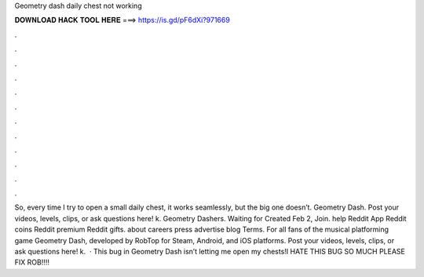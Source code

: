 Geometry dash daily chest not working

𝐃𝐎𝐖𝐍𝐋𝐎𝐀𝐃 𝐇𝐀𝐂𝐊 𝐓𝐎𝐎𝐋 𝐇𝐄𝐑𝐄 ===> https://is.gd/pF6dXi?971669

.

.

.

.

.

.

.

.

.

.

.

.

So, every time I try to open a small daily chest, it works seamlessly, but the big one doesn’t. Geometry Dash. Post your videos, levels, clips, or ask questions here! k. Geometry Dashers. Waiting for Created Feb 2, Join. help Reddit App Reddit coins Reddit premium Reddit gifts. about careers press advertise blog Terms. For all fans of the musical platforming game Geometry Dash, developed by RobTop for Steam, Android, and iOS platforms. Post your videos, levels, clips, or ask questions here! k.  · This bug in Geometry Dash isn’t letting me open my chests!I HATE THIS BUG SO MUCH PLEASE FIX ROB!!!!